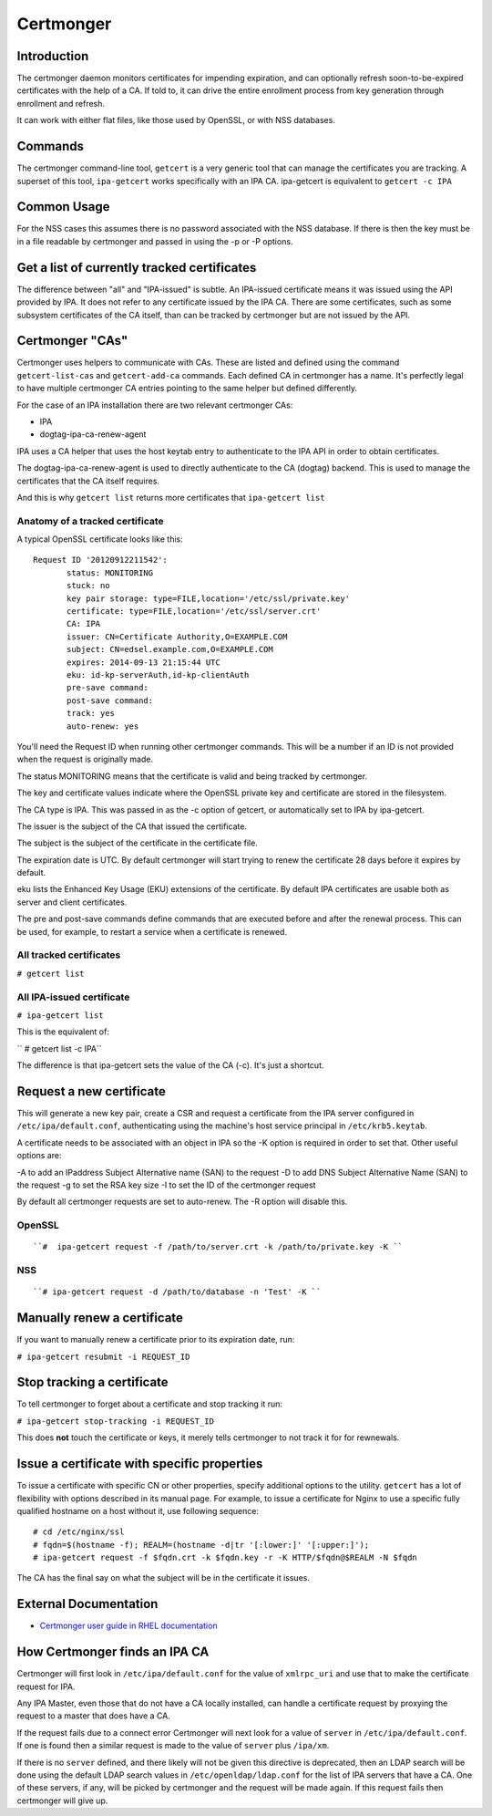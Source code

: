 Certmonger
==========

Introduction
------------

The certmonger daemon monitors certificates for impending expiration,
and can optionally refresh soon-to-be-expired certificates with the help
of a CA. If told to, it can drive the entire enrollment process from key
generation through enrollment and refresh.

It can work with either flat files, like those used by OpenSSL, or with
NSS databases.

Commands
--------

The certmonger command-line tool, ``getcert`` is a very generic tool
that can manage the certificates you are tracking. A superset of this
tool, ``ipa-getcert`` works specifically with an IPA CA. ipa-getcert is
equivalent to ``getcert -c IPA``



Common Usage
------------

For the NSS cases this assumes there is no password associated with the
NSS database. If there is then the key must be in a file readable by
certmonger and passed in using the -p or -P options.



Get a list of currently tracked certificates
----------------------------------------------------------------------------------------------

The difference between "all" and "IPA-issued" is subtle. An IPA-issued
certificate means it was issued using the API provided by IPA. It does
not refer to any certificate issued by the IPA CA. There are some
certificates, such as some subsystem certificates of the CA itself, than
can be tracked by certmonger but are not issued by the API.



Certmonger "CAs"
----------------------------------------------------------------------------------------------

Certmonger uses helpers to communicate with CAs. These are listed and
defined using the command ``getcert-list-cas`` and ``getcert-add-ca``
commands. Each defined CA in certmonger has a name. It's perfectly legal
to have multiple certmonger CA entries pointing to the same helper but
defined differently.

For the case of an IPA installation there are two relevant certmonger
CAs:

-  IPA
-  dogtag-ipa-ca-renew-agent

IPA uses a CA helper that uses the host keytab entry to authenticate to
the IPA API in order to obtain certificates.

The dogtag-ipa-ca-renew-agent is used to directly authenticate to the CA
(dogtag) backend. This is used to manage the certificates that the CA
itself requires.

And this is why ``getcert list`` returns more certificates that
``ipa-getcert list``



Anatomy of a tracked certificate
^^^^^^^^^^^^^^^^^^^^^^^^^^^^^^^^

A typical OpenSSL certificate looks like this:

::

    Request ID '20120912211542':
           status: MONITORING
           stuck: no
           key pair storage: type=FILE,location='/etc/ssl/private.key'
           certificate: type=FILE,location='/etc/ssl/server.crt'
           CA: IPA
           issuer: CN=Certificate Authority,O=EXAMPLE.COM
           subject: CN=edsel.example.com,O=EXAMPLE.COM
           expires: 2014-09-13 21:15:44 UTC
           eku: id-kp-serverAuth,id-kp-clientAuth
           pre-save command:
           post-save command:
           track: yes
           auto-renew: yes

You'll need the Request ID when running other certmonger commands. This
will be a number if an ID is not provided when the request is originally
made.

The status MONITORING means that the certificate is valid and being
tracked by certmonger.

The key and certificate values indicate where the OpenSSL private key
and certificate are stored in the filesystem.

The CA type is IPA. This was passed in as the -c option of getcert, or
automatically set to IPA by ipa-getcert.

The issuer is the subject of the CA that issued the certificate.

The subject is the subject of the certificate in the certificate file.

The expiration date is UTC. By default certmonger will start trying to
renew the certificate 28 days before it expires by default.

eku lists the Enhanced Key Usage (EKU) extensions of the certificate. By
default IPA certificates are usable both as server and client
certificates.

The pre and post-save commands define commands that are executed before
and after the renewal process. This can be used, for example, to restart
a service when a certificate is renewed.



All tracked certificates
^^^^^^^^^^^^^^^^^^^^^^^^

``# getcert list``



All IPA-issued certificate
^^^^^^^^^^^^^^^^^^^^^^^^^^

``# ipa-getcert list``

This is the equivalent of:

`` # getcert list -c IPA``

The difference is that ipa-getcert sets the value of the CA (-c). It's
just a shortcut.



Request a new certificate
----------------------------------------------------------------------------------------------

This will generate a new key pair, create a CSR and request a
certificate from the IPA server configured in ``/etc/ipa/default.conf``,
authenticating using the machine's host service principal in
``/etc/krb5.keytab``.

A certificate needs to be associated with an object in IPA so the -K
option is required in order to set that. Other useful options are:

-A to add an IPaddress Subject Alternative name (SAN) to the request -D
to add DNS Subject Alternative Name (SAN) to the request -g to set the
RSA key size -I to set the ID of the certmonger request

By default all certmonger requests are set to auto-renew. The -R option
will disable this.

OpenSSL
^^^^^^^
::

   ``#  ipa-getcert request -f /path/to/server.crt -k /path/to/private.key -K ``

NSS
^^^
::

   ``# ipa-getcert request -d /path/to/database -n 'Test' -K ``



Manually renew a certificate
----------------------------------------------------------------------------------------------

If you want to manually renew a certificate prior to its expiration
date, run:

``# ipa-getcert resubmit -i REQUEST_ID``



Stop tracking a certificate
----------------------------------------------------------------------------------------------

To tell certmonger to forget about a certificate and stop tracking it
run:

``# ipa-getcert stop-tracking -i REQUEST_ID``

This does **not** touch the certificate or keys, it merely tells
certmonger to not track it for for rewnewals.



Issue a certificate with specific properties
--------------------------------------------

To issue a certificate with specific CN or other properties, specify
additional options to the utility. ``getcert`` has a lot of flexibility
with options described in its manual page. For example, to issue a
certificate for Nginx to use a specific fully qualified hostname on a
host without it, use following sequence:
::

   # cd /etc/nginx/ssl
   # fqdn=$(hostname -f); REALM=(hostname -d|tr '[:lower:]' '[:upper:]'); 
   # ipa-getcert request -f $fqdn.crt -k $fqdn.key -r -K HTTP/$fqdn@$REALM -N $fqdn

The CA has the final say on what the subject will be in the certificate
it issues.



External Documentation
----------------------

-  `Certmonger user guide in RHEL
   documentation <https://access.redhat.com/documentation/en-US/Red_Hat_Enterprise_Linux/7/html/System-Level_Authentication_Guide/certmongerX.html>`__



How Certmonger finds an IPA CA
------------------------------

Certmonger will first look in ``/etc/ipa/default.conf`` for the value of
``xmlrpc_uri`` and use that to make the certificate request for IPA.

Any IPA Master, even those that do not have a CA locally installed, can
handle a certificate request by proxying the request to a master that
does have a CA.

If the request fails due to a connect error Certmonger will next look
for a value of ``server`` in ``/etc/ipa/default.conf``. If one is found
then a similar request is made to the value of ``server`` plus
``/ipa/xm``.

If there is no ``server`` defined, and there likely will not be given
this directive is deprecated, then an LDAP search will be done using the
default LDAP search values in ``/etc/openldap/ldap.conf`` for the list
of IPA servers that have a CA. One of these servers, if any, will be
picked by certmonger and the request will be made again. If this request
fails then certmonger will give up.